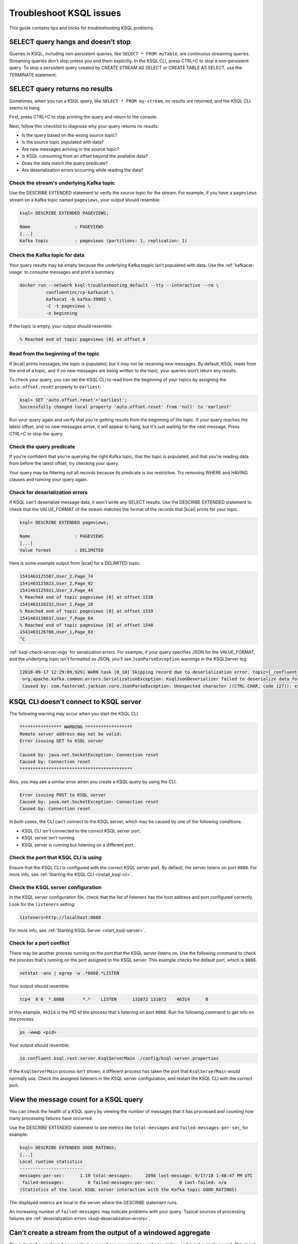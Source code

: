 .. _troubleshoot-ksql:

Troubleshoot KSQL issues
########################

This guide contains tips and tricks for troubleshooting KSQL problems.

SELECT query hangs and doesn’t stop
***********************************

Queries in KSQL, including non-persistent queries, like ``SELECT * FROM myTable``,
are continuous streaming queries. Streaming queries don't stop unless you end them
explicitly. In the KSQL CLI, press CTRL+C to stop a non-persistent query. To stop a
persistent query created by CREATE STREAM AS SELECT or CREATE TABLE AS SELECT,
use the TERMINATE statement. 

SELECT query returns no results
*******************************

Sometimes, when you run a KSQL query, like ``SELECT * FROM my-stream``, no
results are returned, and the KSQL CLI seems to hang.

First, press CTRL+C to stop printing the query and return to the console.

Next, follow this checklist to diagnose why your query returns no results:

* Is the query based on the wrong source topic?
* Is the source topic populated with data?
* Are new messages arriving in the source topic?
* Is KSQL consuming from an offset beyond the available data?
* Does the data match the query predicate?
* Are deserialization errors occurring while reading the data?

Check the stream's underlying Kafka topic
=========================================

Use the DESCRIBE EXTENDED statement to verify the source topic for the stream.
For example, if you have a ``pageviews`` stream on a Kafka topic named
``pageviews``, your output should resemble:

.. code:: text

    ksql> DESCRIBE EXTENDED PAGEVIEWS;
    
    Name                 : PAGEVIEWS
    [...]
    Kafka topic          : pageviews (partitions: 1, replication: 1)

Check the Kafka topic for data
==============================

Your query results may be empty because the underlying Kafka toppic isn't 
populated with data. Use the :ref:`kafkacat-usage` to consume messages and
print a summary.

.. code:: bash

    docker run --network ksql-troubleshooting_default --tty --interactive --rm \
              confluentinc/cp-kafkacat \
              kafkacat -b kafka:39092 \
              -C -t pageviews \
              -o beginning

If the topic is empty, your output should resemble:

.. code:: text

    % Reached end of topic pageviews [0] at offset 0

Read from the beginning of the topic
====================================

If |kcat| prints messages, the topic is populated, but it may not be receiving
*new* messages. By default, KSQL reads from the end of a topic, and if no new
messages are being written to the topic, your queries won't return any results.

To check your query, you can set the KSQL CLI to read from the beginning of
your topics by assigning the ``auto.offset.reset`` property to ``earliest``:

.. code:: text

    ksql> SET 'auto.offset.reset'='earliest';
    Successfully changed local property 'auto.offset.reset' from 'null' to 'earliest'

Run your query again and verify that you're getting results from the beginning
of the topic. If your query reaches the latest offset, and no new messages arrive,
it will appear to hang, but it's just waiting for the next message. Press CTRL+C
to stop the query.

Check the query predicate
=========================

If you're confident that you're querying the right Kafka topic, that the topic
is populated, and that you're reading data from before the latest offset, try
checking your query.

Your query may be filtering out all records because its predicate is too
restrictive. Try removing WHERE and HAVING clauses and running your query
again. 

.. _ksql-deserialization-errors:

Check for deserialization errors
================================

If KSQL can't deserialize message data, it won't write any SELECT results.
Use the DESCRIBE EXTENDED statement to check that the VALUE_FORMAT of the
stream matches the format of the records that |kcat| prints for your topic.

.. code:: text
     
    ksql> DESCRIBE EXTENDED pageviews;
    
    Name                 : PAGEVIEWS
    [...]
    Value format         : DELIMITED

Here is some example output from |kcat| for a DELIMITED topic:

.. code:: text

    1541463125587,User_2,Page_74
    1541463125823,User_2,Page_92
    1541463125931,User_3,Page_44
    % Reached end of topic pageviews [0] at offset 1538
    1541463126232,User_1,Page_28
    % Reached end of topic pageviews [0] at offset 1539
    1541463126637,User_7,Page_64
    % Reached end of topic pageviews [0] at offset 1540
    1541463126786,User_1,Page_83
    ^C

:ref:`ksql-check-server-logs` for serialization errors. For example, if your
query specifies JSON for the VALUE_FORMAT, and the underlying topic isn't
formatted as JSON, you'll see ``JsonParseException`` warnings in the KSQLServer
log:

.. code:: text

    [2018-09-17 12:29:09,929] WARN task [0_10] Skipping record due to deserialization error. topic=[_confluent-metrics] partition=[10] offset=[70] (org.apache.kafka.streams.processor.internals.RecordDeserializer:86)
     org.apache.kafka.common.errors.SerializationException: KsqlJsonDeserializer failed to deserialize data for topic: _confluent-metrics
     Caused by: com.fasterxml.jackson.core.JsonParseException: Unexpected character ((CTRL-CHAR, code 127)): expected a valid value (number, String, array, object, 'true', 'false' or 'null')

KSQL CLI doesn’t connect to KSQL server
***************************************

The following warning may occur when you start the KSQL CLI.

.. code:: text

    **************** WARNING ******************
    Remote server address may not be valid:
    Error issuing GET to KSQL server

    Caused by: java.net.SocketException: Connection reset
    Caused by: Connection reset
    *******************************************

Also, you may see a similar error when you create a KSQL query by using the
CLI.

.. code:: text

    Error issuing POST to KSQL server
    Caused by: java.net.SocketException: Connection reset
    Caused by: Connection reset

In both cases, the CLI can't connect to the KSQL server, which may be caused by
one of the following conditions.

- KSQL CLI isn't connected to the correct KSQL server port.
- KSQL server isn't running.
- KSQL server is running but listening on a different port.

Check the port that KSQL CLI is using
=====================================

Ensure that the KSQL CLI is configured with the correct KSQL server port.
By default, the server listens on port ``8088``. For more info, see 
:ref:`Starting the KSQL CLI <install_ksql-cli>`.

Check the KSQL server configuration
===================================

In the KSQL server configuration file, check that the list of listeners
has the host address and port configured correctly. Look for the ``listeners``
setting:

.. code:: text

    listeners=http://localhost:8088

For more info, see :ref:`Starting KSQL Server <start_ksql-server>`.

Check for a port conflict
=========================

There may be another process running on the port that the KSQL server listens
on. Use the following command to check the process that's running on the port
assigned to the KSQL server. This example checks the default port, which is
``8088``.  

.. code:: bash

    netstat -anv | egrep -w .*8088.*LISTEN

Your output should resemble:

.. code:: text

    tcp4  0 0  *.8088       *.*    LISTEN      131072 131072    46314      0

In this example, ``46314`` is the PID of the process that's listening on port
``8088``. Run the following command to get info on the process.

.. code:: bash

    ps -wwwp <pid>

Your output should resemble:

.. code:: bash

    io.confluent.ksql.rest.server.KsqlServerMain ./config/ksql-server.properties

If the ``KsqlServerMain`` process isn't shown, a different process has taken the
port that ``KsqlServerMain`` would normally use. Check the assigned listeners in 
the KSQL server configuration, and restart the KSQL CLI with the correct port.

View the message count for a KSQL query
***************************************

You can check the health of a KSQL query by viewing the number of messages that
it has processed and counting how many processing failures have occurred.

Use the DESCRIBE EXTENDED statement to see metrics like ``total-messages`` and
``failed-messages-per-sec``, for example:

.. code:: text

    ksql> DESCRIBE EXTENDED GOOD_RATINGS;
    [...]
    Local runtime statistics
    ------------------------
    messages-per-sec:      1.10 total-messages:     2898 last-message: 9/17/18 1:48:47 PM UTC
     failed-messages:         0 failed-messages-per-sec:         0 last-failed: n/a
    (Statistics of the local KSQL server interaction with the Kafka topic GOOD_RATINGS)

The displayed metrics are local to the server where the DESCRIBE statement runs.

An increasing number of ``failed-messages`` may indicate problems with your query.
Typical sources of processing failures are :ref:`deserialization errors <ksql-deserialization-errors>`.

Can’t create a stream from the output of a windowed aggregate
*************************************************************

The output of a windowed aggregate is a record per grouping key and per window,
and is not a single record. This is not currently supported in KSQL.

KSQL doesn’t clean up its internal topics
*****************************************

Make sure that your Kafka cluster is configured with ``delete.topic.enable=true``.
For more information, see :cp-javadoc:`deleteTopics|clients/javadocs/org/apache/kafka/clients/admin/AdminClient.html`.

Replicated topic with Avro schema causes errors 
***********************************************

Confluent Replicator renames topics during replication, and if there are
associated Avro schemas, they aren't automatically matched with the renamed
topics.

In the KSQL CLI, the ``PRINT`` statement for a replicated topic works, which
shows that the Avro schema ID exists in the Schema Registry, and KSQL can
deserialize the Avro message. But ``CREATE STREAM`` fails with a deserialization
error:

.. code:: sql

    CREATE STREAM pageviews_original (viewtime bigint, userid varchar, pageid varchar) WITH (kafka_topic='pageviews.replica', value_format='AVRO');

    [2018-06-21 19:12:08,135] WARN task [1_6] Skipping record due to deserialization error. topic=[pageviews.replica] partition=[6] offset=[1663] (org.apache.kafka.streams.processor.internals.RecordDeserializer:86)
    org.apache.kafka.connect.errors.DataException: pageviews.replica
            at io.confluent.connect.avro.AvroConverter.toConnectData(AvroConverter.java:97)
            at io.confluent.ksql.serde.connect.KsqlConnectDeserializer.deserialize(KsqlConnectDeserializer.java:48)
            at io.confluent.ksql.serde.connect.KsqlConnectDeserializer.deserialize(KsqlConnectDeserializer.java:27)

The solution is to register schemas manually against the replicated subject
name for the topic:

.. code:: bash

    # Original topic name = pageviews
    # Replicated topic name = pageviews.replica
    curl -X POST -H "Content-Type: application/vnd.schemaregistry.v1+json" --data "{\"schema\": $(curl -s http://localhost:8081/subjects/pageviews-value/versions/latest | jq '.schema')}" http://localhost:8081/subjects/pageviews.replica-value/versions

.. _ksql-check-server-logs:

Check the KSQL server logs 
**************************

If you're still having trouble, check the KSQL server logs for errors. 

.. code:: bash

    confluent log ksql-server

KSQL writes most of its log messages to stdout by default.

Look for logs in the default directory at ``/usr/local/logs`` or in the
``LOG_DIR`` that you assign when you start the KSQL CLI. For more info, see 
:ref:`Starting the KSQL CLI <install_ksql-cli>`.

If you installed Confluent Platform by using RPM/DEB packages, the logs are 
in ``/var/log/confluent/``.

If you’re running KSQL by using Docker, the output is in the container logs,
for example:

.. code:: bash

    docker logs <container-id>
    docker-compose logs ksql-server

